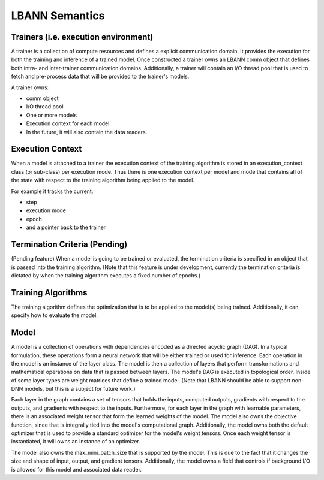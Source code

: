 ********************
LBANN Semantics
********************

Trainers (i.e. execution environment)
******************************************

A trainer is a collection of compute resources and defines a explicit
communication domain.  It provides the execution for both the training
and inference of a trained model.  Once constructed a trainer owns an
LBANN comm object that defines both intra- and inter-trainer
communication domains.  Additionally, a trainer will contain an I/O
thread pool that is used to fetch and pre-process data that will be
provided to the trainer's models.

A trainer owns:

* comm object
* I/O thread pool
* One or more models
* Execution context for each model
* In the future, it will also contain the data readers.

Execution Context
******************************************

When a model is attached to a trainer the execution context of the
training algorithm is stored in an execution_context class (or
sub-class) per execution mode.  Thus there is one execution context
per model and mode that contains all of the state with respect to the
training algorithm being applied to the model.

For example it  tracks the current:

* step
* execution mode
* epoch
* and a pointer back to the trainer

Termination Criteria (Pending)
******************************************

(Pending feature) When a model is going to be trained or evaluated,
the termination criteria is specified in an object that is passed into
the training algorithm.  (Note that this feature is under development,
currently the termination criteria is dictated by when the training
algorithm executes a fixed number of epochs.)

Training Algorithms
******************************************

The training algorithm defines the optimization that is to be
applied to the model(s) being trained.  Additionally, it can
specify how to evaluate the model.

Model
******************************************

A model is a collection of operations with dependencies encoded as a
directed acyclic graph (DAG).  In a typical formulation, these
operations form a neural network that will be either trained or used
for inference.  Each operation in the model is an instance of the
layer class.  The model is then a collection of layers that perform
transformations and mathematical operations on data that is passed
between layers.  The model's DAG is executed in topological order.
Inside of some layer types are weight matrices that define a trained
model.  (Note that LBANN should be able to support non-DNN models, but
this is a subject for future work.)

Each layer in the graph contains a set of tensors that holds the
inputs, computed outputs, gradients with respect to the outputs, and
gradients with respect to the inputs.  Furthermore, for each layer in
the graph with learnable parameters, there is an associated weight
tensor that form the learned weights of the model.  The model also
owns the objective function, since that is integrally tied into the
model's computational graph.  Additionally, the model owns both the
default optimizer that is used to provide a standard optimizer for the
model's weight tensors.  Once each weight tensor is instantiated, it
will owns an instance of an optimizer.

The model also owns the max_mini_batch_size that is supported by the
model.  This is due to the fact that it changes the size and shape of
input, output, and gradient tensors.  Additionally, the model owns a
field that controls if background I/O is allowed for this model and
associated data reader.

